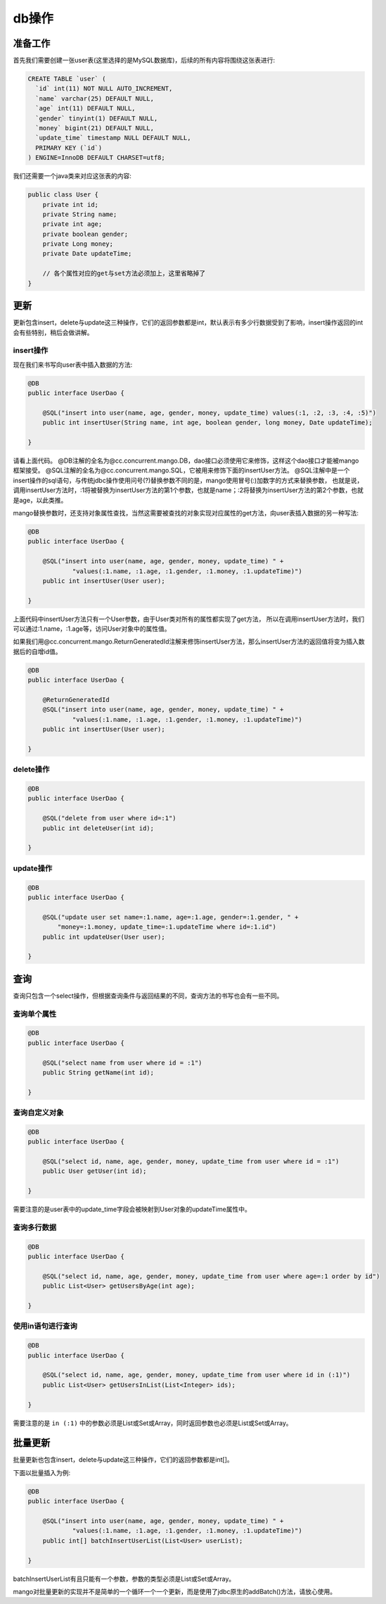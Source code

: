 .. _db操作:

db操作
======

准备工作
________

首先我们需要创建一张user表(这里选择的是MySQL数据库)，后续的所有内容将围绕这张表进行:

.. code-block:: none

    CREATE TABLE `user` (
      `id` int(11) NOT NULL AUTO_INCREMENT,
      `name` varchar(25) DEFAULT NULL,
      `age` int(11) DEFAULT NULL,
      `gender` tinyint(1) DEFAULT NULL,
      `money` bigint(21) DEFAULT NULL,
      `update_time` timestamp NULL DEFAULT NULL,
      PRIMARY KEY (`id`)
    ) ENGINE=InnoDB DEFAULT CHARSET=utf8;

我们还需要一个java类来对应这张表的内容:

.. code-block:: java

    public class User {
        private int id;
        private String name;
        private int age;
        private boolean gender;
        private Long money;
        private Date updateTime;
        
        // 各个属性对应的get与set方法必须加上，这里省略掉了
    }


更新
____

更新包含insert，delete与update这三种操作，它们的返回参数都是int，默认表示有多少行数据受到了影响，insert操作返回的int会有些特别，稍后会做讲解。

insert操作
^^^^^^^^^^

现在我们来书写向user表中插入数据的方法:

.. code-block:: java

    @DB
    public interface UserDao {

        @SQL("insert into user(name, age, gender, money, update_time) values(:1, :2, :3, :4, :5)")
        public int insertUser(String name, int age, boolean gender, long money, Date updateTime);

    }

请看上面代码。
@DB注解的全名为@cc.concurrent.mango.DB，dao接口必须使用它来修饰，这样这个dao接口才能被mango框架接受。
@SQL注解的全名为@cc.concurrent.mango.SQL，它被用来修饰下面的insertUser方法。
@SQL注解中是一个insert操作的sql语句，与传统jdbc操作使用问号(?)替换参数不同的是，mango使用冒号(:)加数字的方式来替换参数，
也就是说，调用insertUser方法时，:1将被替换为insertUser方法的第1个参数，也就是name；:2将替换为insertUser方法的第2个参数，也就是age，以此类推。

mango替换参数时，还支持对象属性查找，当然这需要被查找的对象实现对应属性的get方法，向user表插入数据的另一种写法:

.. code-block:: java

    @DB
    public interface UserDao {

        @SQL("insert into user(name, age, gender, money, update_time) " +
                "values(:1.name, :1.age, :1.gender, :1.money, :1.updateTime)")
        public int insertUser(User user);

    }

上面代码中insertUser方法只有一个User参数，由于User类对所有的属性都实现了get方法，
所以在调用insertUser方法时，我们可以通过:1.name，:1.age等，访问User对象中的属性值。

如果我们用@cc.concurrent.mango.ReturnGeneratedId注解来修饰insertUser方法，那么insertUser方法的返回值将变为插入数据后的自增id值。

.. code-block:: java

    @DB
    public interface UserDao {

        @ReturnGeneratedId
        @SQL("insert into user(name, age, gender, money, update_time) " +
                "values(:1.name, :1.age, :1.gender, :1.money, :1.updateTime)")
        public int insertUser(User user);

    }

delete操作
^^^^^^^^^^

.. code-block:: java

    @DB
    public interface UserDao {

        @SQL("delete from user where id=:1")
        public int deleteUser(int id);

    }

update操作
^^^^^^^^^^

.. code-block:: java

    @DB
    public interface UserDao {

        @SQL("update user set name=:1.name, age=:1.age, gender=:1.gender, " +
            "money=:1.money, update_time=:1.updateTime where id=:1.id")
        public int updateUser(User user);

    }

查询
____

查询只包含一个select操作，但根据查询条件与返回结果的不同，查询方法的书写也会有一些不同。

查询单个属性
^^^^^^^^^^^^

.. code-block:: java

    @DB
    public interface UserDao {

        @SQL("select name from user where id = :1")
        public String getName(int id);

    }

查询自定义对象
^^^^^^^^^^^^^^

.. code-block:: java

    @DB
    public interface UserDao {

        @SQL("select id, name, age, gender, money, update_time from user where id = :1")
        public User getUser(int id);

    }

需要注意的是user表中的update_time字段会被映射到User对象的updateTime属性中。

查询多行数据
^^^^^^^^^^^^

.. code-block:: java

    @DB
    public interface UserDao {

        @SQL("select id, name, age, gender, money, update_time from user where age=:1 order by id")
        public List<User> getUsersByAge(int age);

    }

使用in语句进行查询
^^^^^^^^^^^^^^^^^^

.. code-block:: java

    @DB
    public interface UserDao {

        @SQL("select id, name, age, gender, money, update_time from user where id in (:1)")
        public List<User> getUsersInList(List<Integer> ids);

    }

需要注意的是 ``in (:1)`` 中的参数必须是List或Set或Array，同时返回参数也必须是List或Set或Array。

批量更新
________

批量更新也包含insert，delete与update这三种操作，它们的返回参数都是int[]。

下面以批量插入为例:

.. code-block:: java

    @DB
    public interface UserDao {

        @SQL("insert into user(name, age, gender, money, update_time) " +
                "values(:1.name, :1.age, :1.gender, :1.money, :1.updateTime)")
        public int[] batchInsertUserList(List<User> userList);

    }

batchInsertUserList有且只能有一个参数，参数的类型必须是List或Set或Array。

mango对批量更新的实现并不是简单的一个循环一个一个更新，而是使用了jdbc原生的addBatch()方法，请放心使用。
